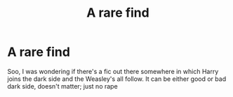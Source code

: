 #+TITLE: A rare find

* A rare find
:PROPERTIES:
:Author: BookHoarder_Phoenix
:Score: 4
:DateUnix: 1611305732.0
:DateShort: 2021-Jan-22
:FlairText: Request
:END:
Soo, I was wondering if there's a fic out there somewhere in which Harry joins the dark side and the Weasley's all follow. It can be either good or bad dark side, doesn't matter; just no rape


